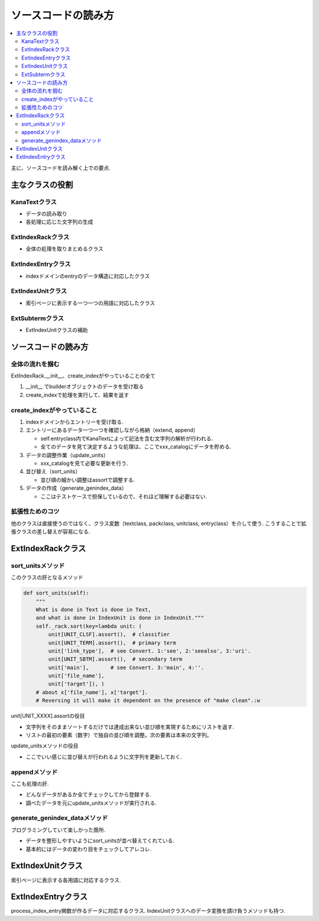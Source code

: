 #######################
ソースコードの読み方
#######################

.. contents::
   :local:

主に、ソースコードを読み解く上での要点.

主なクラスの役割
=================
KanaTextクラス
---------------
 
- データの読み取り
- 各処理に応じた文字列の生成

ExtIndexRackクラス
-------------------

- 全体の処理を取りまとめるクラス

ExtIndexEntryクラス
---------------------

- indexドメインのentryのデータ構造に対応したクラス

ExtIndexUnitクラス
--------------------

- 索引ページに表示する一つ一つの用語に対応したクラス

ExtSubtermクラス
-------------------

- ExtIndexUnitクラスの補助

ソースコードの読み方
====================

全体の流れを掴む
-----------------
ExtIndexRack.__init__、create_indexがやっていることの全て

1. __init__ でbuilderオブジェクトのデータを受け取る
2. create_indexで処理を実行して、結果を返す

create_indexがやっていること
----------------------------
1. indexドメインからエントリーを受け取る.
2. エントリーにあるデータ一つ一つを確認しながら格納（extend, append）

   - self.entryclass内でKanaTextによって記法を含む文字列の解析が行われる.
   - 全てのデータを見て決定するような処理は、ここでxxx_catalogにデータを貯める.

3. データの調整作業（update_units）

   - xxx_catalogを見て必要な更新を行う.

4. 並び替え（sort_units）

   - 並び順の細かい調整はassortで調整する.

5. データの作成（generate_genindex_data）

   - ここはテストケースで担保しているので、それほど理解する必要はない.

拡張性ためのコツ
----------------
他のクラスは直接使うのではなく、クラス変数（textclass, packclass, unitclass, entryclass）を介して使う.
こうすることで拡張クラスの差し替えが容易になる.

ExtIndexRackクラス
====================

sort_unitsメソッド
------------------
このクラスの肝となるメソッド

.. code-block:: python

    def sort_units(self):
        """
        What is done in Text is done in Text,
        and what is done in IndexUnit is done in IndexUnit."""
        self._rack.sort(key=lambda unit: (
            unit[UNIT_CLSF].assort(),  # classifier
            unit[UNIT_TERM].assort(),  # primary term
            unit['link_type'],  # see Convert. 1:'see', 2:'seealso', 3:'uri'.
            unit[UNIT_SBTM].assort(),  # secondary term
            unit['main'],       # see Convert. 3:'main', 4:''.
            unit['file_name'],
            unit['target']), )
        # about x['file_name'], x['target'].
        # Reversing it will make it dependent on the presence of "make clean".:w

unit[UNIT_XXXX].assortの役目

- 文字列をそのままソートするだけでは達成出来ない並び順を実現するためにリストを返す.
- リストの最初の要素（数字）で独自の並び順を調整。次の要素は本来の文字列。

update_unitsメソッドの役目

- ここでいい感じに並び替えが行われるように文字列を更新しておく.

appendメソッド
--------------
ここも処理の肝.

- どんなデータがあるか全てチェックしてから登録する.
- 調べたデータを元にupdate_unitsメソッドが実行される.

generate_genindex_dataメソッド
------------------------------
プログラミングしていて楽しかった箇所.

- データを整形しやすいようにsort_unitsが並べ替えてくれている.
- 基本的にはデータの変わり目をチェックしてアレコレ.

ExtIndexUnitクラス
====================
索引ページに表示する各用語に対応するクラス.

ExtIndexEntryクラス
=====================
process_index_entry関数が作るデータに対応するクラス.
IndexUnitクラスへのデータ変換を請け負うメソッドも持つ.
